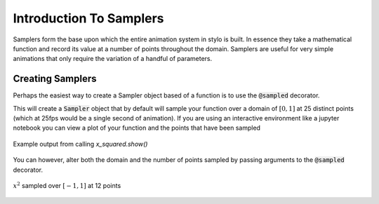 Introduction To Samplers
========================

Samplers form the base upon which the entire animation system in stylo is
built. In essence they take a mathematical function and record its value at a
number of points throughout the domain. Samplers are useful for very simple
animations that only require the variation of a handful of parameters.

Creating Samplers
-----------------

Perhaps the easiest way to create a Sampler object based of a function is to
use the :code:`@sampled` decorator.

.. testcode:: sampler-intro

    from stylo import sampled

    @sampled()
    def x_squared(x):
        return x * x

This will create a :code:`Sampler` object that by default will sample your
function over a domain of :math:`[0, 1]` at 25 distinct points (which at 25fps
would be a single second of animation). If you are using an interactive
environment like a jupyter notebook you can view a plot of your function and
the points that have been sampled

.. testcode:: sampler-intro

    x_squared.show()

.. figure:: /_static/using/tutorials/sampler-plot.png
    :align: center

    Example output from calling `x_squared.show()`

You can however, alter both the domain and the number of points sampled by
passing arguments to the :code:`@sampled` decorator.

.. testcode:: sampler-intro

    @sampled(num_points=12, domain=[-1, 1])
    def x_squared(x):
        return x*x

    x_squared.show()

.. figure:: /_static/using/tutorials/sampler-plot-2.png
    :align: center

    :math:`x^2` sampled over :math:`[-1, 1]` at 12 points

.. todo::

    Finish this tutorial with an example of using a Sampler in an animation
